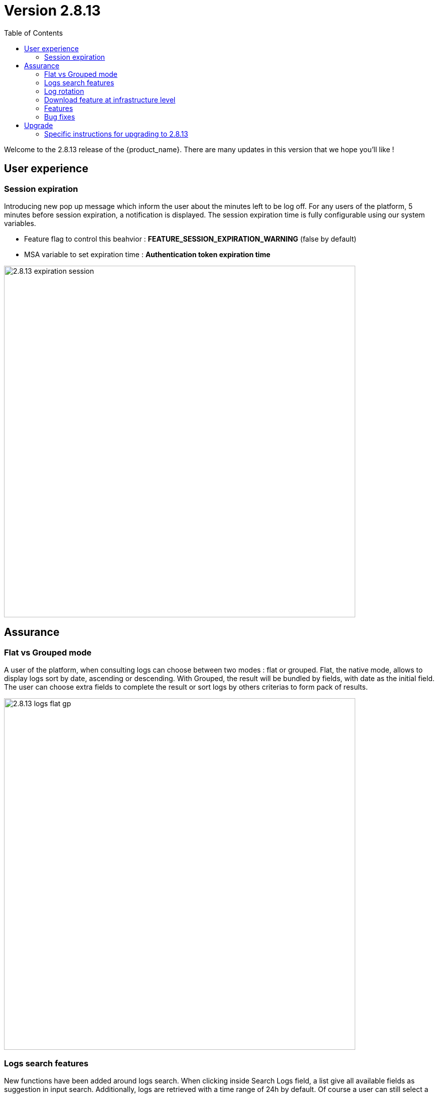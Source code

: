 = Version 2.8.13
:front-cover-image: image:release-note-cloudiamo-2X.png[]
:toc: left
:toclevels: 3
ifdef::env-github,env-browser[:outfilesuffix: .adoc]
ifndef::imagesdir[:imagesdir: images]

//OK HTML 
ifdef::html[]
:includedir: doc-src/release-notes
endif::[]

// OK PDF
ifdef::pdf[]
:includedir: .
endif::[]

Welcome to the 2.8.13 release of the {product_name}. There are many updates in this version that we hope you'll like !

== User experience
=== Session expiration
Introducing new pop up message which inform the user about the minutes left to be log off. For any users of the platform, 5 minutes before session expiration, a notification is displayed.
The session expiration time is fully configurable using our system variables. 

* Feature flag to control this beahvior : *FEATURE_SESSION_EXPIRATION_WARNING* (false by default)
* MSA variable to set expiration time : *Authentication token expiration time*

image:2.8.13_expiration_session.png[width=700px]

== Assurance
===	Flat vs Grouped mode
A user of the platform, when consulting logs can choose between two modes : flat or grouped. Flat, the native mode, allows to display logs sort by date, ascending or descending. With Grouped, the result will be bundled by fields, with date as the initial field. The user can choose extra fields to complete the result or sort logs by others criterias to form pack of results.

image:2.8.13_logs_flat_gp.png[width=700px]

=== Logs search features
New functions have been added around logs search. When clicking inside Search Logs field,  a list give all available fields as suggestion in input search. Additionally, logs are retrieved with a time range of 24h by default. Of course a user can still select a different start and end date using the filter by list. In the same area, the time range inclusion permits to include (within) or exclude (outside)  logs based and the chosen dates. Finally, on the right of the search bar, a new icon allows to save query to replay old queries without selecting again all parameters.

image:2.8.13_date_sort.png[width=700px]

image:2.8.13_save_query.png[width=700px]

=== Log rotation
In a multiple nodes architecture, old container logs are cleaned to save space on the host disk. New clean operations are scheduled automatically to optimize the platform.

=== Download feature at infrastructure level
Same as the substenant level, logs can be downloaded using Download report button. A CSV file is generated containing same data as the screen is presenting.

image:2.8.13_dl_logs_me.png[width=700px]

=== Features

* [MSA-10167] - [Monitoring] value used for the rule field "Max" is used "as is" for the KPI value
* [MSA-12540] - [Workflows][API] add constraints for workflows
* [MSA-13325] - [Logs] display mode feature (flat/grouped)
* [MSA-13370] - 2.0 MSA 's log rotation
* [MSA-13510] - [Assurance][UI][API] incident ticket management: search & sorting
* [MSA-13553] - Log retention for advanced criteria combination
* [MSA-13554] - Docker environment variable for ES shards and replicas
* [MSA-13568] - [UI] Pop-Up message for session expiration information
* [MSA-13595] - [UI/WF] "Console button" in Workflows need to be hideable
* [MSA-13606] - [Logs][UI][API] download feature in infrastructure level
* [MSA-13615] - [License] Permanent display of usage Information
* [MSA-13622] - [Repository][API][UI] Unzip the license - extraction without folder creation
* [MSA-13668] - [Repository][UI] special characters handling for tag and comment
* [MSA-13670] - [UI]Hide Create Button in Repo View if user doesnt have permission.
* [MSA-13718] - [UI] [Logs/Alarms] date time-slot to be set to last 24h as default
* [MSA-13719] - [UI][Logs/Alarms] fields suggestions in input search
* [MSA-13720] - [UI] [Logs/Alarms] Filter By enhancement
* [MSA-13721] - [UI][Logs] sorting by date ascending/descending
* [MSA-13722] - [UI][Logs] Time range inclusion within/outside
* [MSA-13723] - [UI][Logs/Alarms] Save Query
* [MSA-13724] - [UI][Logs/Alarms] Logs field/value auto add in search input
* [MSA-13725] - [UI][Logs] Filter MUST & MUST_NOT
* [MSA-13726] - [UI] [Logs/Alarms] Managed Entity IP should not be shown for all users
* [MSA-13733] - [UI][Repository] Display update date for files
* [MSA-13734] - [UI] [ME] Tooltip to display the device name + external reference when moving the cursor
* [MSA-13748] - [Alarm] email notification formatting Change Request
* [MSA-13778] - [CoreEngine] alarm timestamps not clean in DB
* [MSA-13782] - [UI] [Repository] add "Shared" folder
* [MSA-13790] - [Achitecture/Configuration] Performance degradation in HA mode
* [MSA-13794] - [UI][ECL2v3 specific] Dedicated screen after Manager user logout
* [MSA-13795] - [UI/AUTOLOGIN] Improve security on autologin user key by introducing a expiration mechanism
* [MSA-13800] - [UI] createTemplate feature on Microservice has not been ported in MSA v2
* [MSA-13804] - [UI][Alarm] sorting by date ascending/descending
* [MSA-13806] - [SOAP API] Error handling - readCustomerByReference
* [MSA-13808] - [UI/API] [Logs] When displaying Attack Details, the information should be translated
* [MSA-13810] - [UI] finalize translation to JP for customer portal
* [MSA-13813] - [Microservices][Design] - Enhance "is_in_network" function in "net_common.php" to support CIDR notation.
* [MSA-13815] - [UI] remove thunder icon from Microservice console
* [MSA-13820] - [Logs][UI] Logs in Infrastructure / hide "Log Type" and "Severity" in "Filter By"
* [MSA-13837] - [Logs/Alarms] trigger search by hitting "Enter" or clicking out of the textbox
* [MSA-13842] - [UI][Logs] Include Filter MUST & MUST_NOT in save query functionality
* [MSA-13848] - [UI] [Logs/Alarms] Filter By enhancement / ME name / imported ME vs new ME
* [MSA-13849] - [Logs] align "flat / grouped" radio button in managed entity level similar as global view
* [MSA-13858] - [Logs] Enhancement : SortBy timestamp column / SortByDate chip remove / Timerange chip value WITHIN OUTSIDE rename / GroupBy default value Date / IP Filter color when filtered
* [MSA-13868] - [UI] Hide Manager credentials readonly mode & logs columns fields selections

=== Bug fixes

* [MSA-9161] - [BPM] on BPM execution, an empty process in workflow will cause issue in live console
* [MSA-13093] - [BPM] In BPM execution, manually named BPM instance names are not searchable by the search operation
* [MSA-13193] - Without obtaining the record list by the task in BPM, the task judgment is success, originally it should be Error.
* [MSA-13399] - [Workflow][UI] nested array like tab=>subtab variable is visible only in Edit view
* [MSA-13462] - [UI] within a selected tenant, the workflow search by name is not working across multiple pages
* [MSA-13469] - [Microservice] [UI] When an Array variable is made of type "Auto Increment", it doesn't work in EDIT/UPDATE method of MS.
* [MSA-13636] - Pop-up window for status not showing during the BPM workflow execution.
* [MSA-13656] - There was a difference between the results displayed in MSA2 during execution and after pressing "show Tasks" to confirm.
* [MSA-13685] - [Microservice][UI][Regression] ALL elemets of the array end up getting selected,if its left empty while creating an MS Instance
* [MSA-13700] - [UI][SpamFilter][UTM Editing a setting also changes the value of another setting.
* [MSA-13715] - [Microservice][API][Regression]Only one object is displayed in the drop down in a Variable of type "Microservice Reference"
* [MSA-13727] - [Topology View] A random link label dots are appearing
* [MSA-13741] - [Topology] - Saved position values are reset when refreshing the topology view
* [MSA-13759] - [UI/API] [Logs] When displaying Attack Details, the information retrieved by the API is interrupted(broken).
* [MSA-13770] - [Regression][UI][WF] ALL elements of the array end up getting selected,if its left empty while creating a workflow Instance
* [MSA-13777] - [UI/Settings] Default language to Japanese does not allow proper login with other language
* [MSA-13783] - [API] We are able to run the same process of a workflow simultaneous whereas we shouldn't
* [MSA-13787] - [UI/WF] columns alignement on instance details
* [MSA-13823] - [Logs] issues when using complex searches
* [MSA-13829] - [UI/API] Autologin feature needs to regenerate a new token if request with a new key is performed
* [MSA-13833] - [Logs] time range inclusion radio button are not initialised to "within"
* [MSA-13836] - [UI/Settings] UI loads in japanese when english is selected from login dropdown
* [MSA-13838] - [Logs/Alarms] search with range not working / UI infinite loop
* [MSA-13843] - [UI] weird button partially visible on the UI when scrolling down
* [MSA-13844] - [Logs/Alarms] highlighting search result is not relevant
* [MSA-13845] - [Logs] fields listed in group by view should be lower case
* [MSA-13846] - [UI/API] No more able to hide Miroservice on MSA UI according to "Minimum role to see the microservice field"
* [MSA-13847] - [UI] Cliking on "OK" button of a session expiration warning windows should automatically renew the token
* [MSA-13862] - [BPM] error in UI after execution of scheduled BPM
* [MSA-13870] - [API] ES crendentials are hardcoded on the msa-api code whereas it should be taken from the environment variable set through the docker-compose file
* [MSA-13873] - [SMS/BUD] DB inconsistency prevents batchupdate to do properly its job
* [MSA-13890] - MS Configure screen refreshes on clicking Add Row for a microservice with MS reference type variable

== Upgrade

Instructions to upgrade available in the https://ubiqube.com/wp-content/docs/latest/user-guide/quickstart.html[quickstart].

=== Specific instructions for upgrading to 2.8.13

The quickstart provides an upgrade script `upgrade.sh` for taking care of possible actions such as recreating some volume, executing some database specific updates,...

In order to upgrade to the latest version, you need to follow these steps:

1. `cd quickstart`
2. `git checkout master`
3. `git pull`
4. `./scripts/install.sh`

